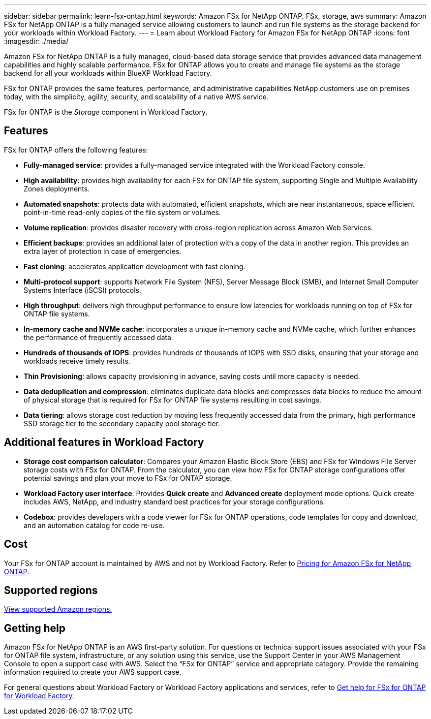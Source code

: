 ---
sidebar: sidebar
permalink: learn-fsx-ontap.html
keywords: Amazon FSx for NetApp ONTAP, FSx, storage, aws
summary: Amazon FSx for NetApp ONTAP is a fully managed service allowing customers to launch and run file systems as the storage backend for your workloads within Workload Factory. 
---
= Learn about Workload Factory for Amazon FSx for NetApp ONTAP
:icons: font
:imagesdir: ./media/

[.lead]
Amazon FSx for NetApp ONTAP is a fully managed, cloud-based data storage service that provides advanced data management capabilities and highly scalable performance. FSx for ONTAP allows you to create and manage file systems as the storage backend for all your workloads within BlueXP Workload Factory. 

FSx for ONTAP provides the same features, performance, and administrative capabilities NetApp customers use on premises today, with the simplicity, agility, security, and scalability of a native AWS service.

FSx for ONTAP is the _Storage_ component in Workload Factory.

== Features
FSx for ONTAP offers the following features:

* *Fully-managed service*: provides a fully-managed service integrated with the Workload Factory console. 
* *High availability*: provides high availability for each FSx for ONTAP file system, supporting Single and Multiple Availability Zones deployments. 
* *Automated snapshots*: protects data with automated, efficient snapshots, which are near instantaneous, space efficient point-in-time read-only copies of the file system or volumes. 
* *Volume replication*: provides disaster recovery with cross-region replication across Amazon Web Services. 
* *Efficient backups*: provides an additional later of protection with a copy of the data in another region. This provides an extra layer of protection in case of emergencies. 
* *Fast cloning*: accelerates application development with fast cloning.
* *Multi-protocol support*: supports Network File System (NFS), Server Message Block (SMB), and Internet Small Computer Systems Interface (iSCSI) protocols. 
* *High throughput*: delivers high throughput performance to ensure low latencies for workloads running on top of FSx for ONTAP file systems. 
* *In-memory cache and NVMe cache*: incorporates a unique in-memory cache and NVMe cache, which further enhances the performance of frequently accessed data.  
* *Hundreds of thousands of IOPS*: provides hundreds of thousands of IOPS with SSD disks, ensuring that your storage and workloads receive timely results.
* *Thin Provisioning*: allows capacity provisioning in advance, saving costs until more capacity is needed.  
* *Data deduplication and compression*: eliminates duplicate data blocks and compresses data blocks to reduce the amount of physical storage that is required for FSx for ONTAP file systems resulting in cost savings. 
* *Data tiering*: allows storage cost reduction by moving less frequently accessed data from the primary, high performance SSD storage tier to the secondary capacity pool storage tier. 

== Additional features in Workload Factory

* *Storage cost comparison calculator*: Compares your Amazon Elastic Block Store (EBS) and FSx for Windows File Server storage costs with FSx for ONTAP. From the calculator, you can view how FSx for ONTAP storage configurations offer potential savings and plan your move to FSx for ONTAP storage.
* *Workload Factory user interface*: Provides *Quick create* and *Advanced create* deployment mode options. Quick create includes AWS, NetApp, and industry standard best practices for your storage configurations.
* *Codebox*: provides developers with a code viewer for FSx for ONTAP operations, code templates for copy and download, and an automation catalog for code re-use.

== Cost
Your FSx for ONTAP account is maintained by AWS and not by Workload Factory. Refer to link:https://docs.aws.amazon.com/fsx/latest/ONTAPGuide/what-is-fsx-ontap.html#pricing-for-fsx-ontap[Pricing for Amazon FSx for NetApp ONTAP^].

== Supported regions

https://aws.amazon.com/about-aws/global-infrastructure/regional-product-services/[View supported Amazon regions.^]

== Getting help
Amazon FSx for NetApp ONTAP is an AWS first-party solution. For questions or technical support issues associated with your FSx for ONTAP file system, infrastructure, or any solution using this service, use the Support Center in your AWS Management Console to open a support case with AWS. Select the “FSx for ONTAP” service and appropriate category. Provide the remaining information required to create your AWS support case.

For general questions about Workload Factory or Workload Factory applications and services, refer to link:get-help.html[Get help for FSx for ONTAP for Workload Factory].